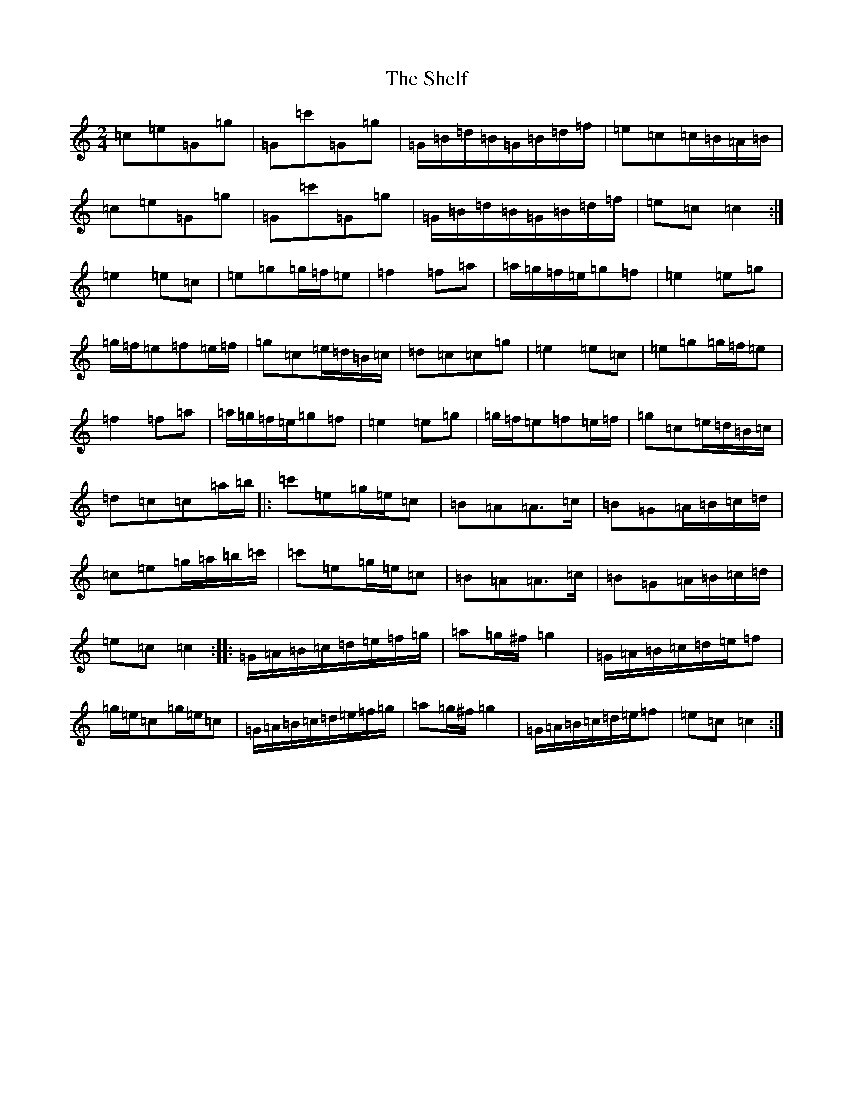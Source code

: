 X: 19289
T: Shelf, The
S: https://thesession.org/tunes/5965#setting5965
R: polka
M:2/4
L:1/8
K: C Major
=c=e=G=g|=G=c'=G=g|=G/2=B/2=d/2=B/2=G/2=B/2=d/2=f/2|=e=c=c/2=B/2=A/2=B/2|=c=e=G=g|=G=c'=G=g|=G/2=B/2=d/2=B/2=G/2=B/2=d/2=f/2|=e=c=c2:|=e2=e=c|=e=g=g/2=f/2=e|=f2=f=a|=a/2=g/2=f/2=e/2=g=f|=e2=e=g|=g/2=f/2=e=f=e/2=f/2|=g=c=e/2=d/2=B/2=c/2|=d=c=c=g|=e2=e=c|=e=g=g/2=f/2=e|=f2=f=a|=a/2=g/2=f/2=e/2=g=f|=e2=e=g|=g/2=f/2=e=f=e/2=f/2|=g=c=e/2=d/2=B/2=c/2|=d=c=c=a/2=b/2|:=c'=e=g/2=e/2=c|=B=A=A>=c|=B=G=A/2=B/2=c/2=d/2|=c=e=g/2=a/2=b/2=c'/2|=c'=e=g/2=e/2=c|=B=A=A>=c|=B=G=A/2=B/2=c/2=d/2|=e=c=c2:||:=G/2=A/2=B/2=c/2=d/2=e/2=f/2=g/2|=a=g/2^f/2=g2|=G/2=A/2=B/2=c/2=d/2=e/2=f|=g/2=e/2=c=g/2=e/2=c|=G/2=A/2=B/2=c/2=d/2=e/2=f/2=g/2|=a=g/2^f/2=g2|=G/2=A/2=B/2=c/2=d/2=e/2=f|=e=c=c2:|